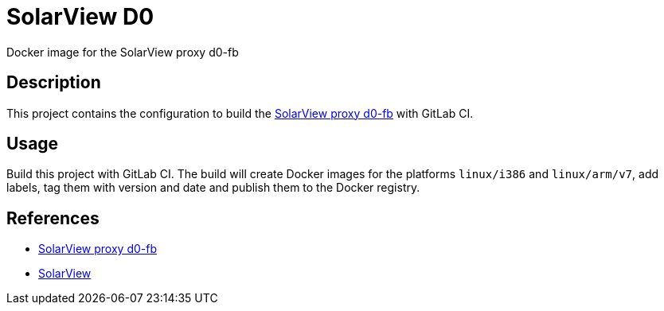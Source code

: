= SolarView D0
Docker image for the SolarView proxy d0-fb 

== Description
This project contains the configuration to build the http://www.solarview.info/solarview_d0.aspx[SolarView proxy d0-fb] with GitLab CI.

== Usage
Build this project with GitLab CI. The build will create Docker images for the platforms `linux/i386` and `linux/arm/v7`, add labels, tag them with version and date and publish them to the Docker registry.

== References
* http://www.solarview.info/solarview_d0.aspx[SolarView proxy d0-fb]
* http://www.solarview.info/solarview_linux.aspx[SolarView]
